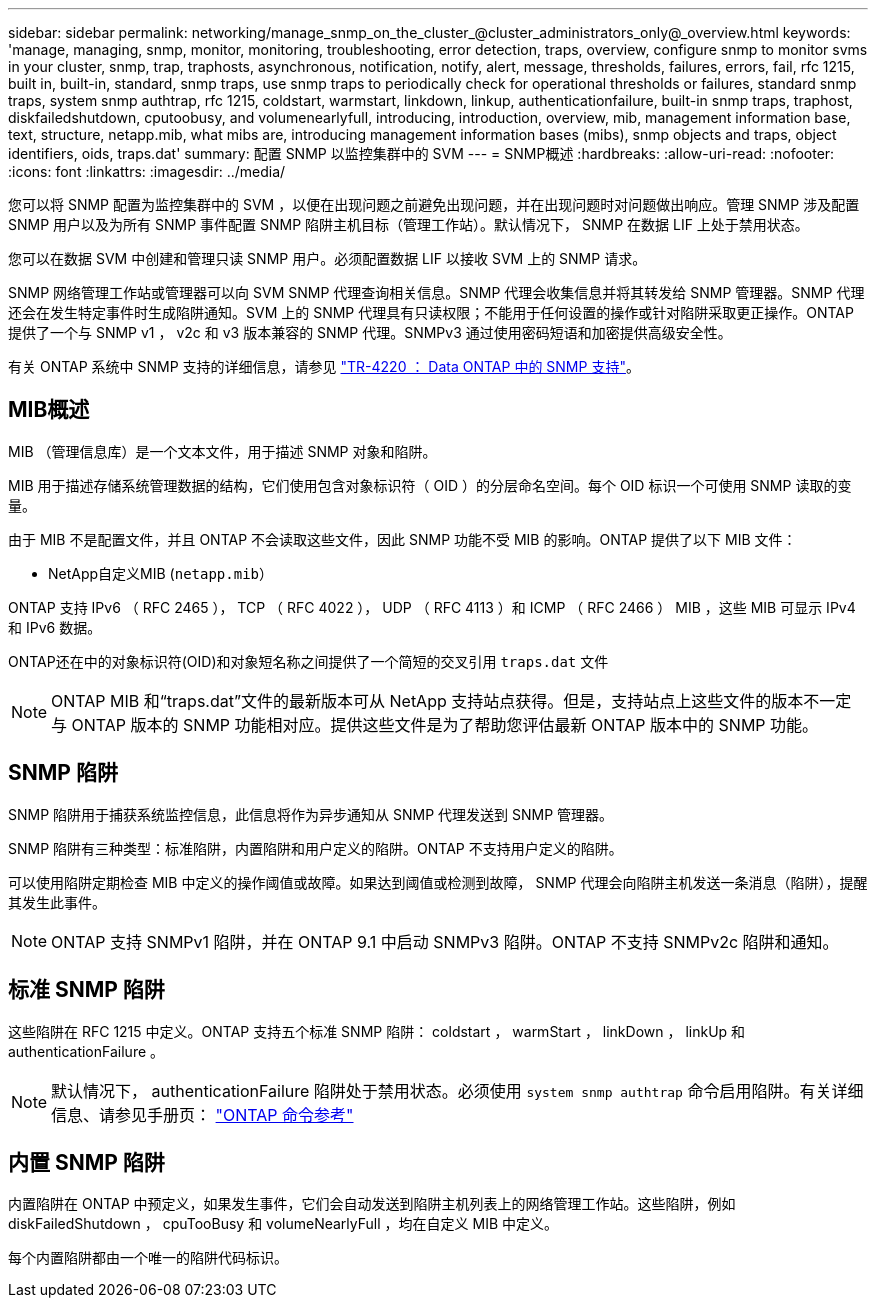 ---
sidebar: sidebar 
permalink: networking/manage_snmp_on_the_cluster_@cluster_administrators_only@_overview.html 
keywords: 'manage, managing, snmp, monitor, monitoring, troubleshooting, error detection, traps, overview, configure snmp to monitor svms in your cluster, snmp, trap, traphosts, asynchronous, notification, notify, alert, message, thresholds, failures, errors, fail, rfc 1215, built in, built-in, standard, snmp traps, use snmp traps to periodically check for operational thresholds or failures, standard snmp traps, system snmp authtrap, rfc 1215, coldstart, warmstart, linkdown, linkup, authenticationfailure, built-in snmp traps, traphost, diskfailedshutdown, cputoobusy, and volumenearlyfull, introducing, introduction, overview, mib, management information base, text, structure, netapp.mib, what mibs are, introducing management information bases (mibs), snmp objects and traps, object identifiers, oids, traps.dat' 
summary: 配置 SNMP 以监控集群中的 SVM 
---
= SNMP概述
:hardbreaks:
:allow-uri-read: 
:nofooter: 
:icons: font
:linkattrs: 
:imagesdir: ../media/


[role="lead"]
您可以将 SNMP 配置为监控集群中的 SVM ，以便在出现问题之前避免出现问题，并在出现问题时对问题做出响应。管理 SNMP 涉及配置 SNMP 用户以及为所有 SNMP 事件配置 SNMP 陷阱主机目标（管理工作站）。默认情况下， SNMP 在数据 LIF 上处于禁用状态。

您可以在数据 SVM 中创建和管理只读 SNMP 用户。必须配置数据 LIF 以接收 SVM 上的 SNMP 请求。

SNMP 网络管理工作站或管理器可以向 SVM SNMP 代理查询相关信息。SNMP 代理会收集信息并将其转发给 SNMP 管理器。SNMP 代理还会在发生特定事件时生成陷阱通知。SVM 上的 SNMP 代理具有只读权限；不能用于任何设置的操作或针对陷阱采取更正操作。ONTAP 提供了一个与 SNMP v1 ， v2c 和 v3 版本兼容的 SNMP 代理。SNMPv3 通过使用密码短语和加密提供高级安全性。

有关 ONTAP 系统中 SNMP 支持的详细信息，请参见 https://www.netapp.com/pdf.html?item=/media/16417-tr-4220pdf.pdf["TR-4220 ： Data ONTAP 中的 SNMP 支持"^]。



== MIB概述

MIB （管理信息库）是一个文本文件，用于描述 SNMP 对象和陷阱。

MIB 用于描述存储系统管理数据的结构，它们使用包含对象标识符（ OID ）的分层命名空间。每个 OID 标识一个可使用 SNMP 读取的变量。

由于 MIB 不是配置文件，并且 ONTAP 不会读取这些文件，因此 SNMP 功能不受 MIB 的影响。ONTAP 提供了以下 MIB 文件：

* NetApp自定义MIB (`netapp.mib`）


ONTAP 支持 IPv6 （ RFC 2465 ）， TCP （ RFC 4022 ）， UDP （ RFC 4113 ）和 ICMP （ RFC 2466 ） MIB ，这些 MIB 可显示 IPv4 和 IPv6 数据。

ONTAP还在中的对象标识符(OID)和对象短名称之间提供了一个简短的交叉引用 `traps.dat` 文件


NOTE: ONTAP MIB 和“traps.dat”文件的最新版本可从 NetApp 支持站点获得。但是，支持站点上这些文件的版本不一定与 ONTAP 版本的 SNMP 功能相对应。提供这些文件是为了帮助您评估最新 ONTAP 版本中的 SNMP 功能。



== SNMP 陷阱

SNMP 陷阱用于捕获系统监控信息，此信息将作为异步通知从 SNMP 代理发送到 SNMP 管理器。

SNMP 陷阱有三种类型：标准陷阱，内置陷阱和用户定义的陷阱。ONTAP 不支持用户定义的陷阱。

可以使用陷阱定期检查 MIB 中定义的操作阈值或故障。如果达到阈值或检测到故障， SNMP 代理会向陷阱主机发送一条消息（陷阱），提醒其发生此事件。


NOTE: ONTAP 支持 SNMPv1 陷阱，并在 ONTAP 9.1 中启动 SNMPv3 陷阱。ONTAP 不支持 SNMPv2c 陷阱和通知。



== 标准 SNMP 陷阱

这些陷阱在 RFC 1215 中定义。ONTAP 支持五个标准 SNMP 陷阱： coldstart ， warmStart ， linkDown ， linkUp 和 authenticationFailure 。


NOTE: 默认情况下， authenticationFailure 陷阱处于禁用状态。必须使用 `system snmp authtrap` 命令启用陷阱。有关详细信息、请参见手册页： link:../concepts/manual-pages.html["ONTAP 命令参考"]



== 内置 SNMP 陷阱

内置陷阱在 ONTAP 中预定义，如果发生事件，它们会自动发送到陷阱主机列表上的网络管理工作站。这些陷阱，例如 diskFailedShutdown ， cpuTooBusy 和 volumeNearlyFull ，均在自定义 MIB 中定义。

每个内置陷阱都由一个唯一的陷阱代码标识。
